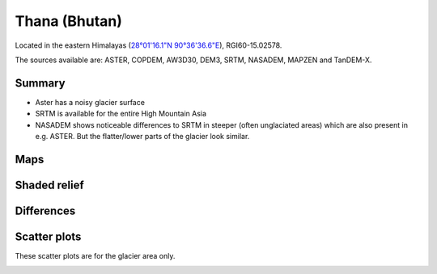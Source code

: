 Thana (Bhutan)
==============

Located in the eastern Himalayas (`28°01'16.1"N 90°36'36.6"E <https://goo.gl/maps/uGeddecxxueBRntp7>`_),
RGI60-15.02578.

The sources available are: ASTER, COPDEM, AW3D30, DEM3, SRTM, NASADEM, MAPZEN and TanDEM-X.

Summary
-------

- Aster has a noisy glacier surface
- SRTM is available for the entire High Mountain Asia
- NASADEM shows noticeable differences to SRTM in steeper (often unglaciated
  areas) which are also present in e.g. ASTER. But the flatter/lower parts of
  the glacier look similar.

Maps
----

.. image:: /_static/dems_examples/thana/dem_topo_color.png
    :width: 100%

Shaded relief
-------------

.. image:: /_static/dems_examples/thana/dem_topo_shade.png
    :width: 100%


Differences
-----------

.. image:: /_static/dems_examples/thana/dem_diffs.png
    :width: 100%



Scatter plots
-------------

These scatter plots are for the glacier area only.

.. image:: /_static/dems_examples/shallap/dem_scatter.png
    :width: 100%
